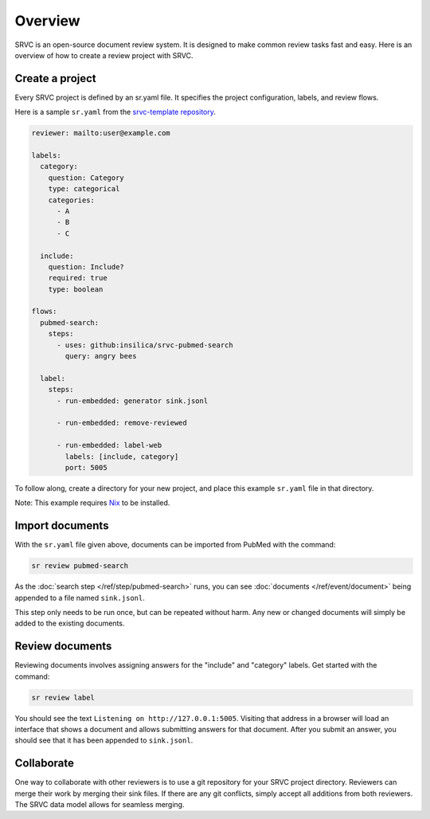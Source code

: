 =============
Overview
=============

SRVC is an open-source document review system.
It is designed to make common review tasks fast and easy.
Here is an overview of how to create a review project with SRVC.

Create a project
================

Every SRVC project is defined by an sr.yaml file.
It specifies the project configuration, labels, and review flows.

Here is a sample ``sr.yaml`` from the `srvc-template repository <https://github.com/insilica/srvc-template/blob/main/sr.yaml>`_.

.. code-block:: yaml

    reviewer: mailto:user@example.com

    labels:
      category:
        question: Category
        type: categorical
        categories:
          - A
          - B
          - C

      include:
        question: Include?
        required: true
        type: boolean

    flows:
      pubmed-search:
        steps:
          - uses: github:insilica/srvc-pubmed-search
            query: angry bees

      label:
        steps:
          - run-embedded: generator sink.jsonl

          - run-embedded: remove-reviewed

          - run-embedded: label-web
            labels: [include, category]
            port: 5005

To follow along, create a directory for your new project, and place this example ``sr.yaml`` file in that directory.

Note: This example requires `Nix <https://nixos.org>`_ to be installed.

Import documents
================

With the ``sr.yaml`` file given above, documents can be imported from PubMed with the command:

.. code-block:: shell

    sr review pubmed-search

As the :doc:`search step </ref/step/pubmed-search>` runs, you can see :doc:`documents </ref/event/document>` being appended to a file named ``sink.jsonl``.

This step only needs to be run once, but can be repeated without harm.
Any new or changed documents will simply be added to the existing documents.

Review documents
================

Reviewing documents involves assigning answers for the "include" and "category" labels.
Get started with the command:

.. code-block:: shell

    sr review label

You should see the text ``Listening on http://127.0.0.1:5005``.
Visiting that address in a browser will load an interface that shows a document and allows submitting answers for that document.
After you submit an answer, you should see that it has been appended to ``sink.jsonl``.

Collaborate
=============

One way to collaborate with other reviewers is to use a git repository for your SRVC project directory.
Reviewers can merge their work by merging their sink files.
If there are any git conflicts, simply accept all additions from both reviewers.
The SRVC data model allows for seamless merging.
